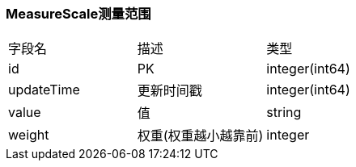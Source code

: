 === MeasureScale测量范围

|===
| 字段名 | 描述 | 类型
| id | PK | integer(int64)
| updateTime | 更新时间戳 | integer(int64)
| value | 值 | string
| weight | 权重(权重越小越靠前) | integer
|===
